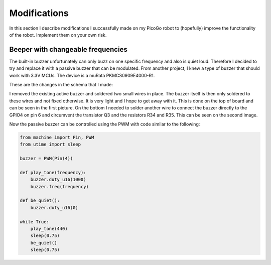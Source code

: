 Modifications
=============

In this section I describe modifications I successfully made on my PicoGo robot to
(hopefully) improve the functionality of the robot. Implement them on your own risk.

Beeper with changeable frequencies
----------------------------------

The built-in buzzer unfortunately can only buzz on one specific frequency and also
is quiet loud. Therefore I decided to try and replace it with a passive buzzer
that can be modulated. From another project, I knew a type of buzzer that should
work with 3.3V MCUs. The device is a muRata PKMCS0909E4000-R1.

These are the changes in the schema that I made:

.. image:: images/modification_buzzer_schema.png
    :alt: Schema change for the passive buzzer
    :width: 49%

I removed the existing active buzzer and soldered two small wires in place. The
buzzer itself is then only soldered to these wires and not fixed otherwise. It
is very light and I hope to get away with it. This is done on the top of board
and can be seen in the first picture. On the bottom I needed to solder another
wire to connect the buzzer directly to the GPIO4 on pin 6 and circumvent the
transistor Q3 and the resistors R34 and R35. This can be seen on the second
image.

.. image:: images/modification_buzzer_1.png
    :alt: Mounting of the buzzer on the board top
    :width: 49%
.. image:: images/modification_buzzer_2.png
    :alt: Connection of the buzzer on the underside
    :width: 49%

Now the passive buzzer can be controlled using the PWM with code similar to the following:

.. code-block:: python

    from machine import Pin, PWM
    from utime import sleep

    buzzer = PWM(Pin(4))

    def play_tone(frequency):
        buzzer.duty_u16(1000)
        buzzer.freq(frequency)

    def be_quiet():
        buzzer.duty_u16(0)

    while True:
        play_tone(440)
        sleep(0.75)
        be_quiet()
        sleep(0.75)
